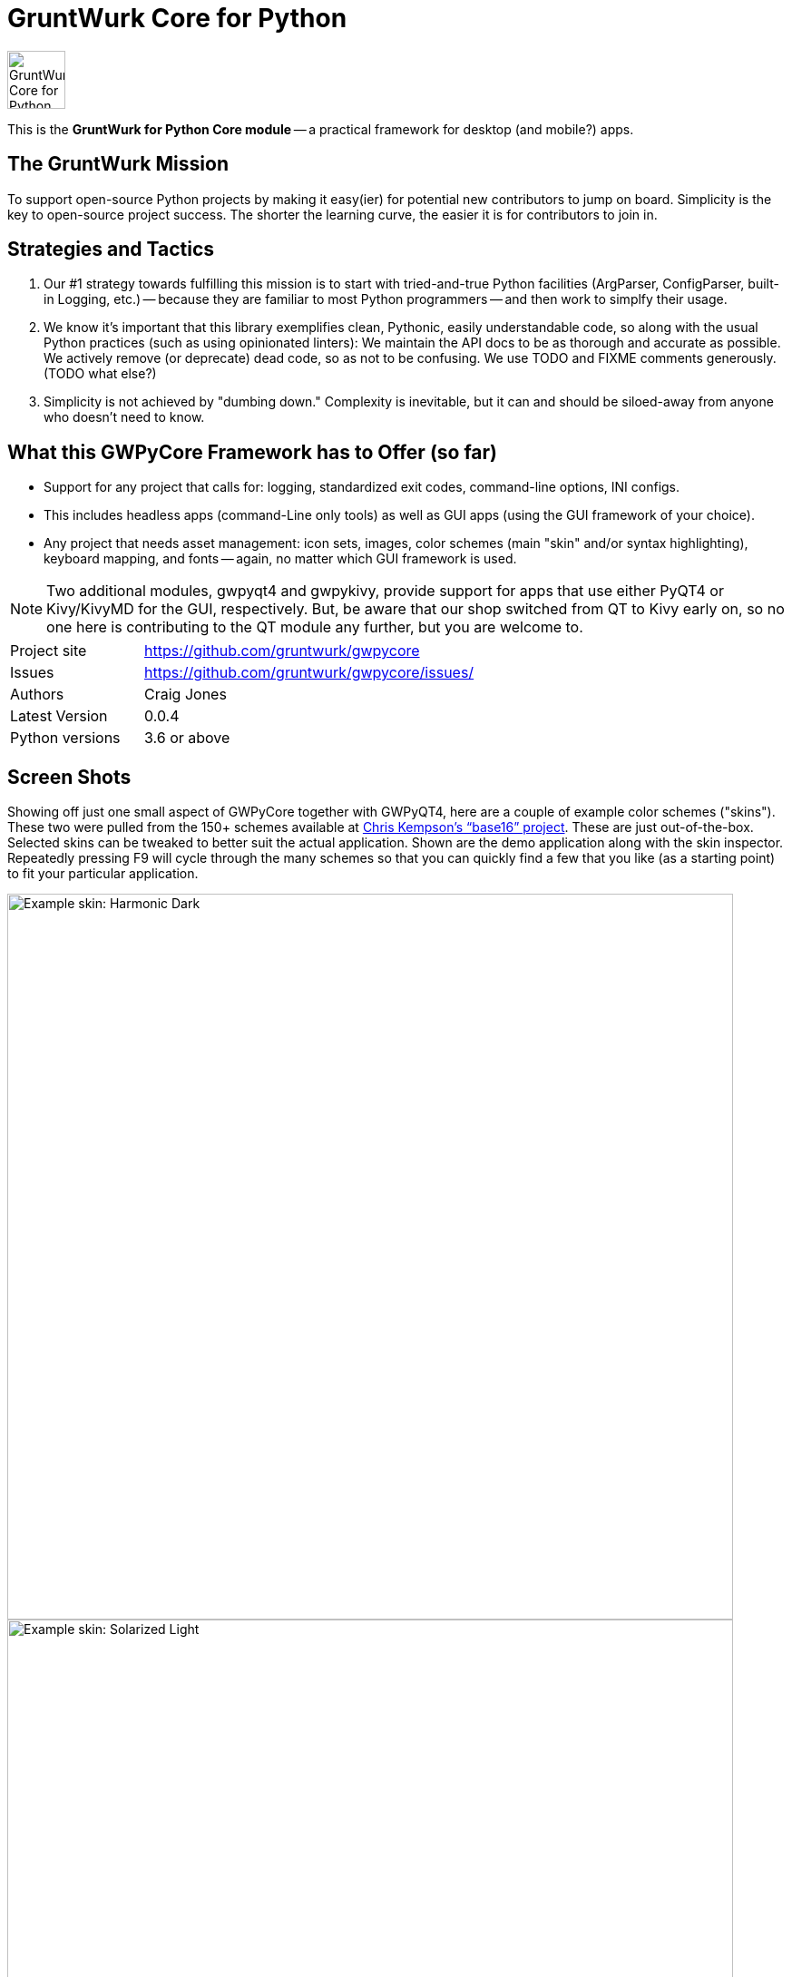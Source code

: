= GruntWurk Core for Python

:imagesdir: doc/_static

image::gwpycore-logo.png[alt="GruntWurk Core for Python logo",height="64",width="64",align="right"]

This is the *GruntWurk for Python Core module* -- a practical framework for desktop (and mobile?) apps.


== The GruntWurk Mission

To support open-source Python projects by making it easy(ier) for potential new contributors to jump on board. Simplicity is the key to open-source project success. The shorter the learning curve, the easier it is for contributors to join in.


== Strategies and Tactics

. Our #1 strategy towards fulfilling this mission is to start with tried-and-true Python facilities (ArgParser, ConfigParser, built-in Logging, etc.) -- because they are familiar to most Python programmers -- and then work to simplfy their usage.

. We know it's important that this library exemplifies clean, Pythonic, easily understandable code, so along with the usual Python practices (such as using opinionated linters): We maintain the API docs to be as thorough and accurate as possible. We actively remove (or deprecate) dead code, so as not to be confusing. We use TODO and FIXME comments generously. (TODO what else?)

. Simplicity is not achieved by "dumbing down." Complexity is inevitable, but it can and should be siloed-away from anyone who doesn't need to know.


== What this GWPyCore Framework has to Offer (so far)

* Support for any project that calls for: logging, standardized exit codes, command-line options, INI configs.
* This includes headless apps (command-Line only tools) as well as GUI apps (using the GUI framework of your choice).
* Any project that needs asset management: icon sets, images, color schemes (main "skin" and/or syntax highlighting), keyboard mapping, and fonts -- again, no matter which GUI framework is used.

NOTE: Two additional modules, gwpyqt4 and gwpykivy, provide support for apps that use either PyQT4 or Kivy/KivyMD for the GUI, respectively. But, be aware that our shop switched from QT to Kivy early on, so no one here is contributing to the QT module any further, but you are welcome to.


[width="100%",cols="2,5"]
|===
| Project site        | https://github.com/gruntwurk/gwpycore
| Issues              | https://github.com/gruntwurk/gwpycore/issues/
| Authors             | Craig Jones
| Latest Version      | 0.0.4
| Python versions     | 3.6 or above                               |
|===


== Screen Shots

// TODO Extract to GWPyQT4

Showing off just one small aspect of GWPyCore together with GWPyQT4, here are a couple of example color schemes ("skins").
These two were pulled from the 150+ schemes available at http://chriskempson.com/projects/base16/[Chris Kempson's "`base16`" project].
These are just out-of-the-box. Selected skins can be tweaked to better suit the actual application.
Shown are the demo application along with the skin inspector.
Repeatedly pressing F9 will cycle through the many schemes so that you can quickly find a few that you like (as a starting point) to fit your particular application.

image::Harmonic_Dark.png[alt="Example skin: Harmonic Dark",align="center",width="800"]
image::Solarized_Light.png[alt="Example skin: Solarized Light",align="center",width="800"]
image::Isotope.png[alt="Example skin: Isotope",align="center",width="800"]

Things to notice:

* The icons change color along with everything else.
* The tool bars are dockable (A basic feature of QT)
* Two of the example icons change state (on/off) -- the main menu visibility, and the word-wrap.
* The out-of-the-box skins use just the 16 colors in the scheme directly, but the "computed background" colors are also immediately available to your application, as appropriate.

== What's in GruntWurk Core for Python?

This library is divided into a few sections: the general framework, the GUI support, data classes and utility functions.

=== The General Framework ("gw_basis")

* Command-Line Support (building on the standard `argparse` library)
* Config file support (building on the standard `configparser` library)
* Advanced logging (building on the standard `logging` library)
* Advanced exception handling (with coordinated exit code support)
* (Incubating) Versioning Support

=== GUI Support

* Skin Asset Management (app color schemes)
* Syntax Asset Management (syntax highlighting color schemes)
* KeyMap Asset Management
* Icon Asset Management (plus SVG colorizing support)
* (Incubating) Font Asset Management
* (Incubating) Image Asset Management


=== Data Classes

* Classic Tree Structure (Nodes)
* (Incubating) Basic Fuzzy Logic

=== Utility Functions

* A NamedColor enum with 500+ standard colors and easy ways to manipulate them.
* DateTime (e.g. date_from_vague_parts(), and interpret_date_range("YESTERDAY"))
* Numeric Functions
* String Functions
* Windows-Specific Functions (e.g. installing a TTF font, printing a PDF).

NOTE: This library was developed in Python 3.8 on Windows 10.
Everything should work in Python 3.6 and/or on non-Windows boxes, but no guarantees either way.

== Cookie-Cutter Templates

(Incubating) "`Cookie-cutter`" templates will be provided to jump-start your projects.




== Feature Details

*Project Setup Tools/Frameworks (gw_basis folder):*

* gw_cli.py -- Command-Line-Interface tools (argparse helpers).
* gw_config.py -- INI configuration tools (configparser helpers).
* gw_exceptions.py -- Base exception classes that are logging-friendly and with exitcode standardization.
* gw_logging.py -- Extends basic Python logging with 2 added levels (DIAGNOSTIC, TRACE), incorporates colorlog, and other features.
* gw_versioning.py -- For help with bumping/tracking version numbers.

*User-Interface (gw_gui folder):*
// TODO Extract to GWPyQT4

* gw_gui_simple_cp.py -- A base class for creating a "simple control panel"
* gw_gui_q_line_edit.py -- A subclass of QLineEdit that allows for deselecting.
* gw_gui_finger_tabs.py
* gw_gui_kay_map.py -- A manager for QActions, including loading them from a key map in a CSV file.
* gw_gui_dialogs.py --QT-based message dialogs that are logging-friendly: inform_user_about_issue(), ask_user_to_confirm(), and ask_user_to_choose().

*General Utility Functions:*

* gw_datetime.py -- from_month_name(), timestamp().
* gw_strings.py -- strip_blank_lines(), rstrip_special(), leading_spaces_count(), normalize_name().
* gw_alphabet.py -- PHONETIC_LIST, PHONETIC_DICT, phonetic_spelling().

*Windows Specific (gw_windows_specific folder):*

* gw_fonts.py -- Installing a TTF or OTF font in Windows.
* gw_winodws_behavior.py -- disableWindowTracking().
* gw_winodws_printing.py -- fill_in_pdf(), view_pdf(), print_pdf().

== Documentation

For the User (App Developer):

* link:/doc/INSTALL.adoc[Installation]
* Quick and easy: link:/doc/HOW_TO_SWITCHES.adoc[Getting your app to accept command-line switches.]
* Quick and easy: link:/doc/HOW_TO_CONFIG_INI.adoc[Getting your app to accept a basic configuration INI file.]
* Quick and easy: link:/doc/HOW_TO_SIMPLE_CONTROL_PANEL.adoc[Writing a simple control panel app (i.e. a launcher platform).]
* Quick and easy: link:/doc/HOW_TO_LOGGING.adoc[Taking advantage of Python's Logging features.]
* link:/doc/HOW_TO_FILTER_COMMANDS.adoc[Writing Filter Commands (command-line programs that are "piped" together)]
* link:/doc/HOW_TO_EXCEPTIONS.adoc[Writing Apps with Exception Handling that combines logging and exit-code handling]


For any Possible Contributor to this Library:

* link:/doc_technical/CONTRIBUTING.adoc[Contributing]
* link:/doc_technical/DEVELOPMENT_SETUP.adoc[Development Environment Setup]
* link:/doc_technical/VIRTUAL_ENVIRONMENTS.adoc[Using Python Virtual Environments]
* link:/doc_technical/DESIGN_NOTES.adoc[Design Notes]
* link:/doc_technical/CHANGE_LOG.adoc[Change Log]



== License

See link::LICENSE[]

Next Topic: link:doc\HOW_TO_SWITCHES.adoc[Getting your app to accept command-line switches.]


